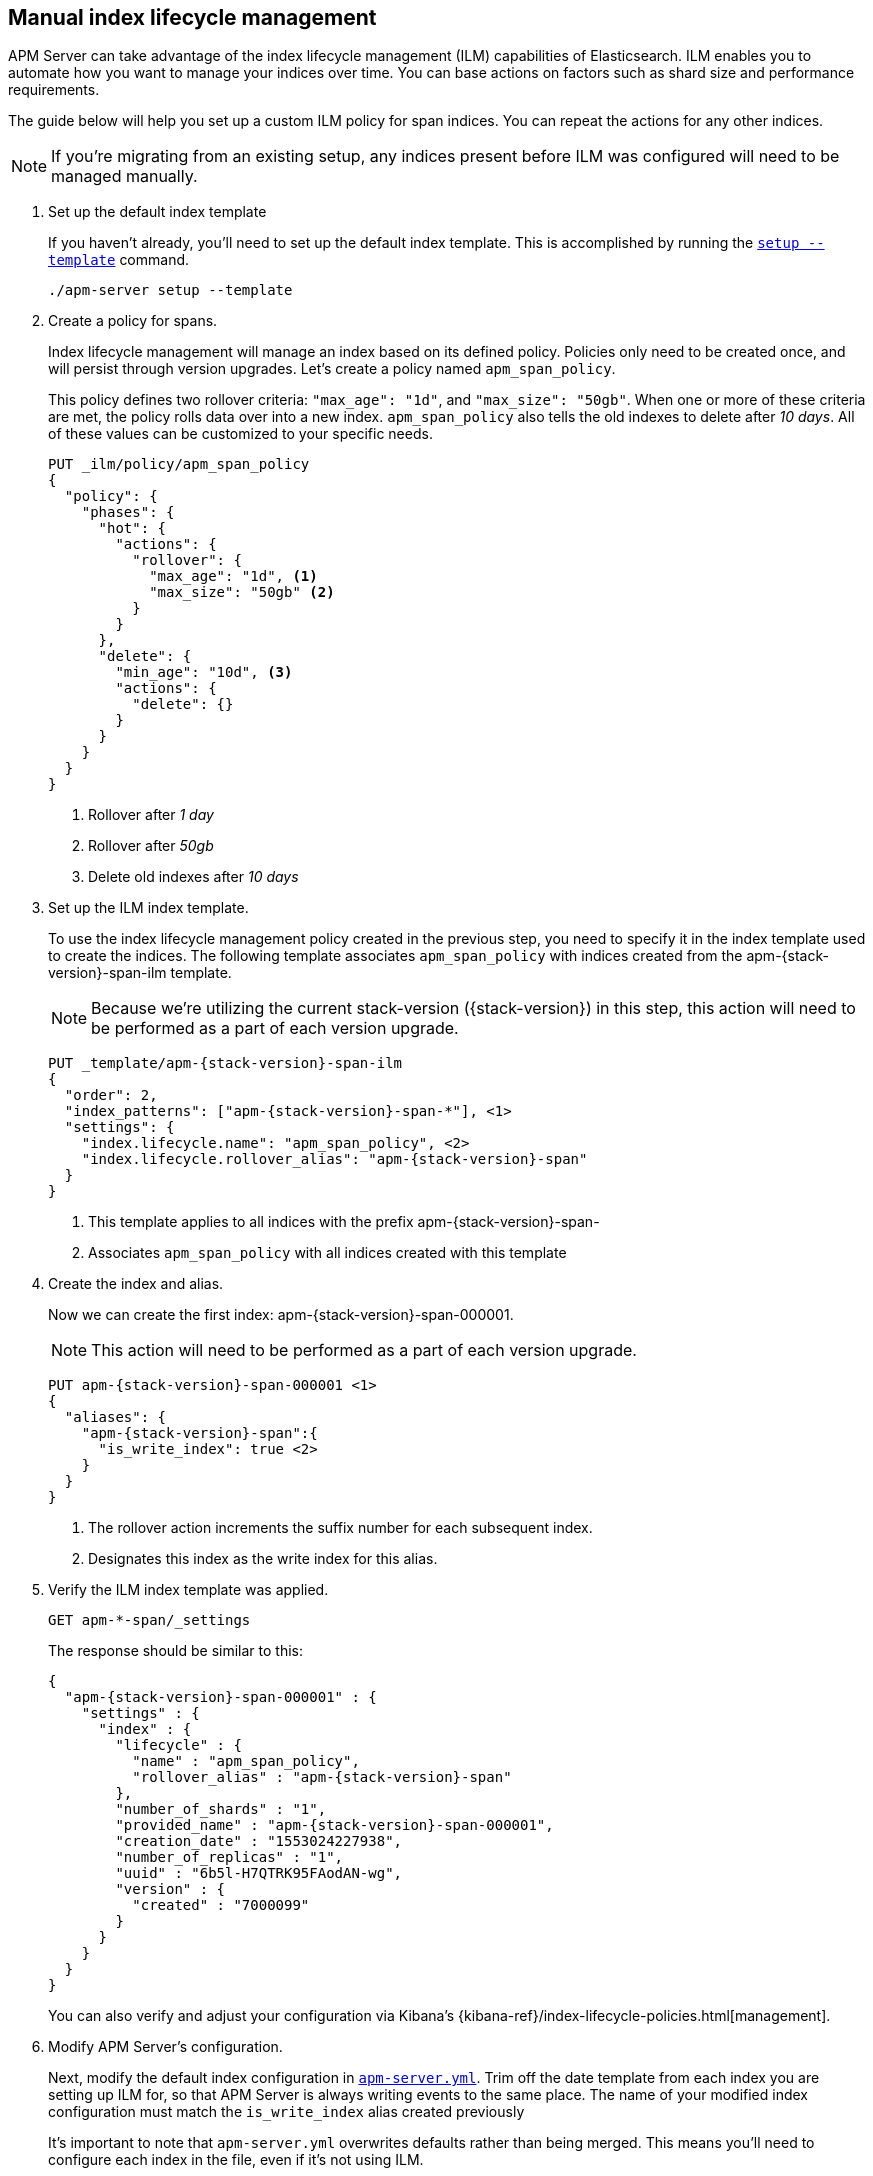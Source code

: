 [role="xpack"]
[[manual-ilm-setup]]
== Manual index lifecycle management

APM Server can take advantage of the index lifecycle management (ILM) capabilities of Elasticsearch.
ILM enables you to automate how you want to manage your indices over time.
You can base actions on factors such as shard size and performance requirements. 

The guide below will help you set up a custom ILM policy for span indices.
You can repeat the actions for any other indices.

NOTE: If you're migrating from an existing setup,
any indices present before ILM was configured will need to be managed manually.

. Set up the default index template
+
If you haven't already, you'll need to set up the default index template.
This is accomplished by running the <<setup-command,`setup --template`>> command.
+
--
[source,js]
-----------------------
./apm-server setup --template
-----------------------
// CONSOLE
--

. Create a policy for spans.
+
Index lifecycle management will manage an index based on its defined policy.
Policies only need to be created once, and will persist through version upgrades.
Let's create a policy named `apm_span_policy`.
+
This policy defines two rollover criteria: `"max_age": "1d"`, and `"max_size": "50gb"`.
When one or more of these criteria are met, the policy rolls data over into a new index.
`apm_span_policy` also tells the old indexes to delete after _10 days_.
All of these values can be customized to your specific needs.
+
--
[source,js]
-----------------------
PUT _ilm/policy/apm_span_policy
{
  "policy": {
    "phases": {
      "hot": {
        "actions": {
          "rollover": {
            "max_age": "1d", <1>
            "max_size": "50gb" <2>
          }
        }
      },
      "delete": {
        "min_age": "10d", <3>
        "actions": {
          "delete": {}
        }
      }
    }
  }
}
-----------------------
// CONSOLE
<1> Rollover after _1 day_
<2> Rollover after _50gb_
<3> Delete old indexes after _10 days_
--

. Set up the ILM index template.
+
To use the index lifecycle management policy created in the previous step,
you need to specify it in the index template used to create the indices.
The following template associates `apm_span_policy` with indices created from the +apm-{stack-version}-span-ilm+ template.
+
NOTE: Because we're utilizing the current stack-version ({stack-version}) in this step,
this action will need to be performed as a part of each version upgrade.
+
--
["source","js",subs="attributes"]
-----------------------
PUT _template/apm-{stack-version}-span-ilm
{
  "order": 2,
  "index_patterns": ["apm-{stack-version}-span-*"], <1>
  "settings": {
    "index.lifecycle.name": "apm_span_policy", <2>
    "index.lifecycle.rollover_alias": "apm-{stack-version}-span"
  }
}
-----------------------
// CONSOLE
<1> This template applies to all indices with the prefix +apm-{stack-version}-span-+
<2> Associates `apm_span_policy` with all indices created with this template
--

. Create the index and alias.
+
Now we can create the first index: +apm-{stack-version}-span-000001+.
+
NOTE: This action will need to be performed as a part of each version upgrade.
+
--
["source","js",subs="attributes"]
-----------------------
PUT apm-{stack-version}-span-000001 <1>
{
  "aliases": {
    "apm-{stack-version}-span":{
      "is_write_index": true <2>
    }
  }
}
-----------------------
// CONSOLE
<1> The rollover action increments the suffix number for each subsequent index.
<2> Designates this index as the write index for this alias.
--

. Verify the ILM index template was applied.
+
--
[source,js]
-----------------------
GET apm-*-span/_settings
-----------------------
// CONSOLE
--
+
The response should be similar to this:
+
--
["source","js",subs="attributes"]
-----------------------
{
  "apm-{stack-version}-span-000001" : {
    "settings" : {
      "index" : {
        "lifecycle" : {
          "name" : "apm_span_policy",
          "rollover_alias" : "apm-{stack-version}-span"
        },
        "number_of_shards" : "1",
        "provided_name" : "apm-{stack-version}-span-000001",
        "creation_date" : "1553024227938",
        "number_of_replicas" : "1",
        "uuid" : "6b5l-H7QTRK95FAodAN-wg",
        "version" : {
          "created" : "7000099"
        }
      }
    }
  }
}
-----------------------
--
+
You can also verify and adjust your configuration via Kibana's {kibana-ref}/index-lifecycle-policies.html[management]. 

. Modify APM Server's configuration.
+
Next, modify the default index configuration in <<apm-server-configuration,`apm-server.yml`>>.
Trim off the date template from each index you are setting up ILM for,
so that APM Server is always writing events to the same place.
The name of your modified index configuration must match the `is_write_index` alias created previously
+
It's important to note that `apm-server.yml` overwrites defaults rather than being merged.
This means you'll need to configure each index in the file, even if it's not using ILM.
+
--
["source","yml",subs="attributes"]
-----------------------
output.elasticsearch:
  indices:
    - index: "apm-{stack-version}-span"
      when.contains:
        processor.event: "span"
-----------------------
// CONSOLE
--

. Start apm-server.
+
Your ILM configuration should now be up and running!

.. Monitor ILM status as events flow:
+
--
[source,js]
-----------------------
GET apm-*/_ilm/explain?human
-----------------------
// CONSOLE
--

.. Monitor index status:
+
--
[source,js]
-----------------------
GET _cat/indices/apm*?v
-----------------------
// CONSOLE
--